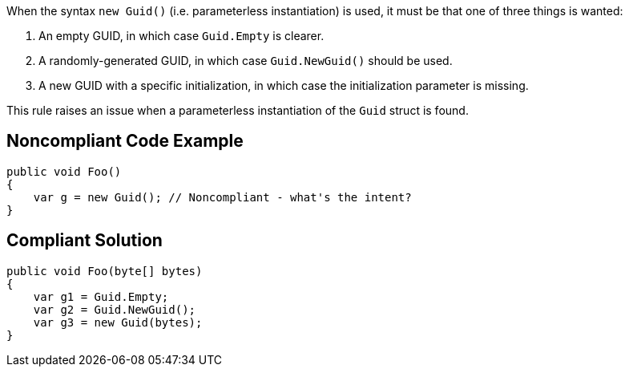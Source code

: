 When the syntax ``++new Guid()++`` (i.e. parameterless instantiation) is used, it must be that one of three things is wanted:

. An empty GUID, in which case ``++Guid.Empty++`` is clearer.
. A randomly-generated GUID, in which case ``++Guid.NewGuid()++`` should be used.
. A new GUID with a specific initialization, in which case the initialization parameter is missing.

This rule raises an issue when a parameterless instantiation of the ``++Guid++`` struct is found.


== Noncompliant Code Example

----
public void Foo()
{
    var g = new Guid(); // Noncompliant - what's the intent?
}
----


== Compliant Solution

----
public void Foo(byte[] bytes)
{
    var g1 = Guid.Empty;
    var g2 = Guid.NewGuid();
    var g3 = new Guid(bytes);
}
----

